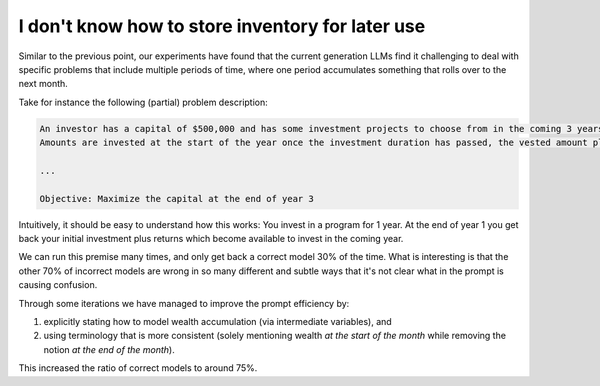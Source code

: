 I don't know how to store inventory for later use
=================================================

.. image:: images/investment.png
   :alt: Investment
   :align: center

Similar to the previous point, our experiments have found that the current generation LLMs find it
challenging to deal with specific problems that include multiple periods of time, where one period
accumulates something that rolls over to the next month.

Take for instance the following (partial) problem description:

.. code-block:: console

   An investor has a capital of $500,000 and has some investment projects to choose from in the coming 3 years.
   Amounts are invested at the start of the year once the investment duration has passed, the vested amount plus return rate is returned at the end of the year.

   ...

   Objective: Maximize the capital at the end of year 3

Intuitively, it should be easy to understand how this works: You invest in a program for 1 year. At the end of year 1
you get back your initial investment plus returns which become available to invest in the coming year.

We can run this premise many times, and only get back a correct model 30% of the time. What is interesting is that the
other 70% of incorrect models are wrong in so many different and subtle ways that it's not clear what in the prompt
is causing confusion.

Through some iterations we have managed to improve the prompt efficiency by:

1. explicitly stating how to model wealth accumulation (via intermediate variables), and
2. using terminology that is more consistent (solely mentioning wealth `at the start of the month` while removing the notion `at the end of the month`).

This increased the ratio of correct models to around 75%.


.. tabs::

   .. tab:: Bad

      .. literalinclude:: content/investment_bad.txt
         :language: text

   .. tab:: Good

      .. literalinclude:: content/investment_good.txt
         :language: text

   .. tab:: Generated Model formulation

      .. include:: content/investment.rst

   .. tab:: Generated Python code

      .. literalinclude:: content/investment.py
         :language: python

